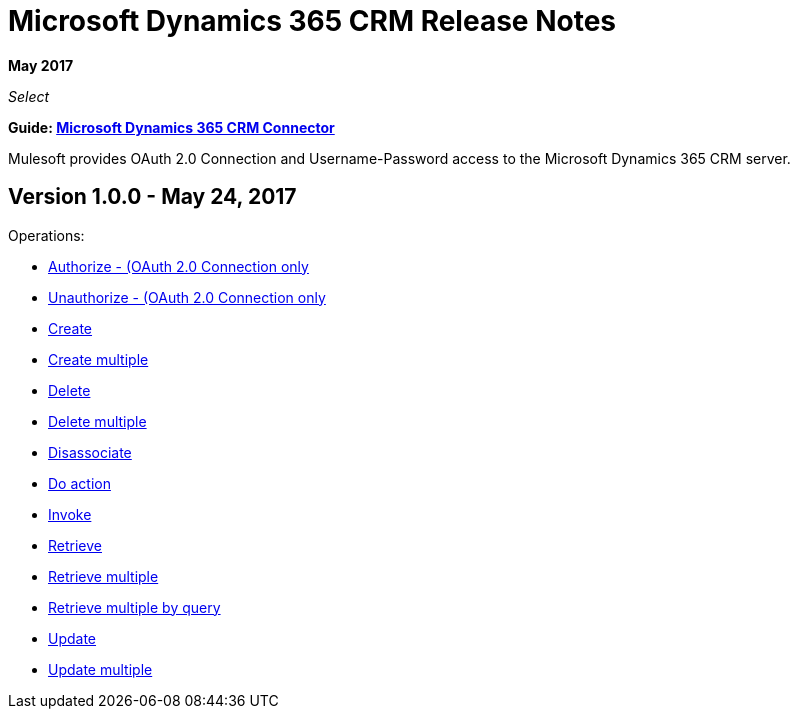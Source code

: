 = Microsoft Dynamics 365 CRM Release Notes
:keywords: microsoft, dynamics, 365, release notes

*May 2017*

_Select_

*Guide: link:/mule-user-guide/v/3.8/microsoft-dynamics-365-crm-connector[Microsoft Dynamics 365 CRM Connector]*

Mulesoft provides OAuth 2.0 Connection and Username-Password access to the Microsoft Dynamics 365 CRM server.

== Version 1.0.0 - May 24, 2017

Operations:

* link:/mule-user-guide/v/3.8/microsoft-dynamics-365-crm-connector#authop[Authorize - (OAuth 2.0 Connection only]
* link:/mule-user-guide/v/3.8/microsoft-dynamics-365-crm-connector#unauthop[Unauthorize - (OAuth 2.0 Connection only]
* link:/mule-user-guide/v/3.8/microsoft-dynamics-365-crm-connector#createop[Create]
* link:/mule-user-guide/v/3.8/microsoft-dynamics-365-crm-connector#createmultop[Create multiple]
* link:/mule-user-guide/v/3.8/microsoft-dynamics-365-crm-connector#delop[Delete]
* link:/mule-user-guide/v/3.8/microsoft-dynamics-365-crm-connector#delmultop[Delete multiple]
* link:/mule-user-guide/v/3.8/microsoft-dynamics-365-crm-connector#disop[Disassociate]
* link:/mule-user-guide/v/3.8/microsoft-dynamics-365-crm-connector#doactop[Do action]
* link:/mule-user-guide/v/3.8/microsoft-dynamics-365-crm-connector#invop[Invoke]
* link:/mule-user-guide/v/3.8/microsoft-dynamics-365-crm-connector#retop[Retrieve]
* link:/mule-user-guide/v/3.8/microsoft-dynamics-365-crm-connector#retmultop[Retrieve multiple]
* link:/mule-user-guide/v/3.8/microsoft-dynamics-365-crm-connector#retmultqop[Retrieve multiple by query]
* link:/mule-user-guide/v/3.8/microsoft-dynamics-365-crm-connector#upop[Update]
* link:/mule-user-guide/v/3.8/microsoft-dynamics-365-crm-connector#upmultop[Update multiple]

